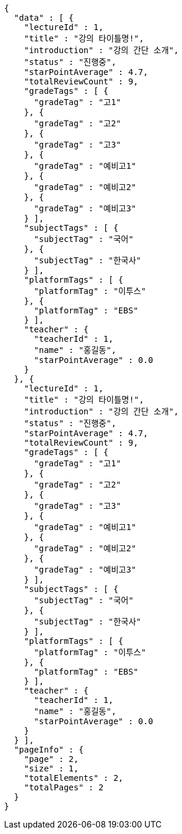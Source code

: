 [source,options="nowrap"]
----
{
  "data" : [ {
    "lectureId" : 1,
    "title" : "강의 타이틀명!",
    "introduction" : "강의 간단 소개",
    "status" : "진행중",
    "starPointAverage" : 4.7,
    "totalReviewCount" : 9,
    "gradeTags" : [ {
      "gradeTag" : "고1"
    }, {
      "gradeTag" : "고2"
    }, {
      "gradeTag" : "고3"
    }, {
      "gradeTag" : "예비고1"
    }, {
      "gradeTag" : "예비고2"
    }, {
      "gradeTag" : "예비고3"
    } ],
    "subjectTags" : [ {
      "subjectTag" : "국어"
    }, {
      "subjectTag" : "한국사"
    } ],
    "platformTags" : [ {
      "platformTag" : "이투스"
    }, {
      "platformTag" : "EBS"
    } ],
    "teacher" : {
      "teacherId" : 1,
      "name" : "홍길동",
      "starPointAverage" : 0.0
    }
  }, {
    "lectureId" : 1,
    "title" : "강의 타이틀명!",
    "introduction" : "강의 간단 소개",
    "status" : "진행중",
    "starPointAverage" : 4.7,
    "totalReviewCount" : 9,
    "gradeTags" : [ {
      "gradeTag" : "고1"
    }, {
      "gradeTag" : "고2"
    }, {
      "gradeTag" : "고3"
    }, {
      "gradeTag" : "예비고1"
    }, {
      "gradeTag" : "예비고2"
    }, {
      "gradeTag" : "예비고3"
    } ],
    "subjectTags" : [ {
      "subjectTag" : "국어"
    }, {
      "subjectTag" : "한국사"
    } ],
    "platformTags" : [ {
      "platformTag" : "이투스"
    }, {
      "platformTag" : "EBS"
    } ],
    "teacher" : {
      "teacherId" : 1,
      "name" : "홍길동",
      "starPointAverage" : 0.0
    }
  } ],
  "pageInfo" : {
    "page" : 2,
    "size" : 1,
    "totalElements" : 2,
    "totalPages" : 2
  }
}
----